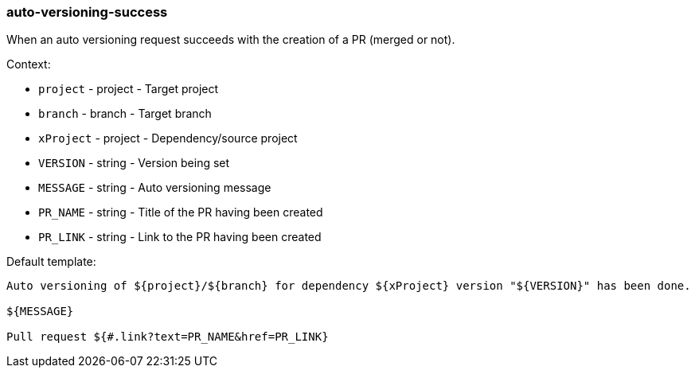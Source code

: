 [[event-auto-versioning-success]]
=== auto-versioning-success

When an auto versioning request succeeds with the creation of a PR (merged or not).

Context:

* `project` - project - Target project
* `branch` - branch - Target branch
* `xProject` - project - Dependency/source project
* `VERSION` - string - Version being set
* `MESSAGE` - string - Auto versioning message
* `PR_NAME` - string - Title of the PR having been created
* `PR_LINK` - string - Link to the PR having been created

Default template:

[source]
----
Auto versioning of ${project}/${branch} for dependency ${xProject} version "${VERSION}" has been done.

${MESSAGE}

Pull request ${#.link?text=PR_NAME&href=PR_LINK}
----

